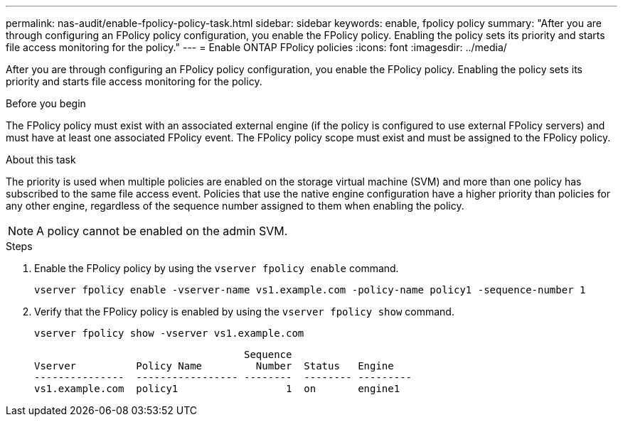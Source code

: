 ---
permalink: nas-audit/enable-fpolicy-policy-task.html
sidebar: sidebar
keywords: enable, fpolicy policy
summary: "After you are through configuring an FPolicy policy configuration, you enable the FPolicy policy. Enabling the policy sets its priority and starts file access monitoring for the policy."
---
= Enable ONTAP FPolicy policies
:icons: font
:imagesdir: ../media/

[.lead]
After you are through configuring an FPolicy policy configuration, you enable the FPolicy policy. Enabling the policy sets its priority and starts file access monitoring for the policy.

.Before you begin

The FPolicy policy must exist with an associated external engine (if the policy is configured to use external FPolicy servers) and must have at least one associated FPolicy event. The FPolicy policy scope must exist and must be assigned to the FPolicy policy.

.About this task

The priority is used when multiple policies are enabled on the storage virtual machine (SVM) and more than one policy has subscribed to the same file access event. Policies that use the native engine configuration have a higher priority than policies for any other engine, regardless of the sequence number assigned to them when enabling the policy.

[NOTE]
====
A policy cannot be enabled on the admin SVM.
====

.Steps

. Enable the FPolicy policy by using the `vserver fpolicy enable` command.
+
`vserver fpolicy enable -vserver-name vs1.example.com -policy-name policy1 -sequence-number 1`

. Verify that the FPolicy policy is enabled by using the `vserver fpolicy show` command.
+
`vserver fpolicy show -vserver vs1.example.com`
+
----

                                   Sequence
Vserver          Policy Name         Number  Status   Engine
---------------  ----------------- --------  -------- ---------
vs1.example.com  policy1                  1  on       engine1
----

// 2025 June 17, ONTAPDOC-3078